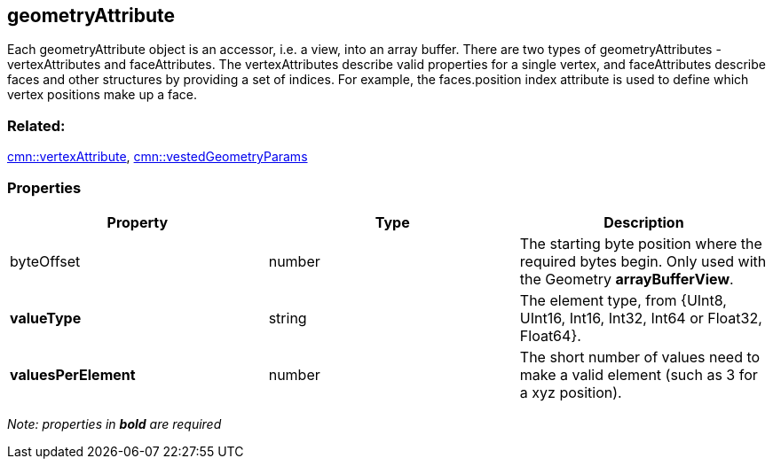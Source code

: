 == geometryAttribute

Each geometryAttribute object is an accessor, i.e. a view, into an array
buffer. There are two types of geometryAttributes - vertexAttributes and
faceAttributes. The vertexAttributes describe valid properties for a
single vertex, and faceAttributes describe faces and other structures by
providing a set of indices. For example, the faces.position index
attribute is used to define which vertex positions make up a face.

=== Related:

link:vertexAttribute.cmn.adoc[cmn::vertexAttribute],
link:vestedGeometryParams.cmn.adoc[cmn::vestedGeometryParams]

=== Properties

[width="100%",cols="34%,33%,33%",options="header",]
|===
|Property |Type |Description
|byteOffset |number |The starting byte position where the required bytes
begin. Only used with the Geometry *arrayBufferView*.

|*valueType* |string |The element type, from {UInt8, UInt16, Int16,
Int32, Int64 or Float32, Float64}.

|*valuesPerElement* |number |The short number of values need to make a
valid element (such as 3 for a xyz position).
|===

_Note: properties in *bold* are required_

